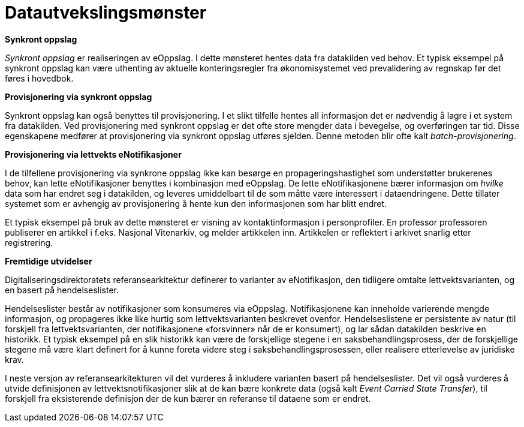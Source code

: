 = Datautvekslingsmønster
:wysiwig_editing: 1
ifeval::[{wysiwig_editing} == 1]
:imagepath: ../images/
endif::[]
ifeval::[{wysiwig_editing} == 0]
:imagepath: main@unit-ra:unit-ra-datadeling-datautveksling:
endif::[]
:toc: left
:experimental:
:toclevels: 4
:sectnums:
:sectnumlevels: 9


*Synkront oppslag*

_Synkront oppslag_ er realiseringen av eOppslag. I dette mønsteret
hentes data fra datakilden ved behov. Et typisk eksempel på synkront
oppslag kan være uthenting av aktuelle konteringsregler fra
økonomisystemet ved prevalidering av regnskap før det føres i hovedbok.

*Provisjonering via synkront oppslag*

Synkront oppslag kan også benyttes til provisjonering. I et slikt
tilfelle hentes all informasjon det er nødvendig å lagre i et
system fra datakilden. Ved provisjonering med synkront
oppslag er det ofte store mengder data i bevegelse, og overføringen tar
tid. Disse egenskapene medfører at provisjonering via synkront oppslag
utføres sjelden. Denne metoden blir ofte kalt _batch-provisjonering_.

*Provisjonering via lettvekts eNotifikasjoner*

I de tilfellene provisjonering via synkrone oppslag ikke kan besørge en
propageringshastighet som understøtter brukerenes behov, kan lette
eNotifikasjoner benyttes i kombinasjon med eOppslag. De lette
eNotifikasjonene bærer informasjon om _hvilke_ data som har endret seg i
datakilden, og leveres umiddelbart til de som måtte være interessert i
dataendringene. Dette tillater systemet som er avhengig av
provisjonering å hente kun den informasjonen som har blitt endret.

Et typisk eksempel på bruk av dette mønsteret er visning av
kontaktinformasjon i personprofiler. En professor professoren publiserer en artikkel i f.eks. Nasjonal Vitenarkiv, 
og melder artikkelen inn. Artikkelen er
reflektert i arkivet snarlig etter registrering.

*Fremtidige utvidelser*

Digitaliseringsdirektoratets referansearkitektur definerer to varianter
av eNotifikasjon, den tidligere omtalte lettvektsvarianten, og en basert
på hendelseslister.

Hendelseslister består av notifikasjoner som konsumeres via eOppslag.
Notifikasjonene kan inneholde varierende mengde informasjon, og
propageres ikke like hurtig som lettvektsvarianten beskrevet ovenfor.
Hendelseslistene er persistente av natur (til forskjell fra
lettvektsvarianten, der notifikasjonene «forsvinner» når de er
konsumert), og lar sådan datakilden beskrive en historikk. Et typisk
eksempel på en slik historikk kan være de forskjellige stegene i en
saksbehandlingsprosess, der de forskjellige stegene må være klart
definert for å kunne foreta videre steg i saksbehandlingsprosessen,
eller realisere etterlevelse av juridiske krav.

I neste versjon av referansearkitekturen vil det vurderes å inkludere
varianten basert på hendelseslister. Det vil også vurderes å utvide
definisjonen av lettvektsnotifikasjoner slik at de kan bære konkrete
data (også kalt _Event Carried State Transfer_), til forskjell fra
eksisterende definisjon der de kun bærer en referanse til dataene som er
endret.


